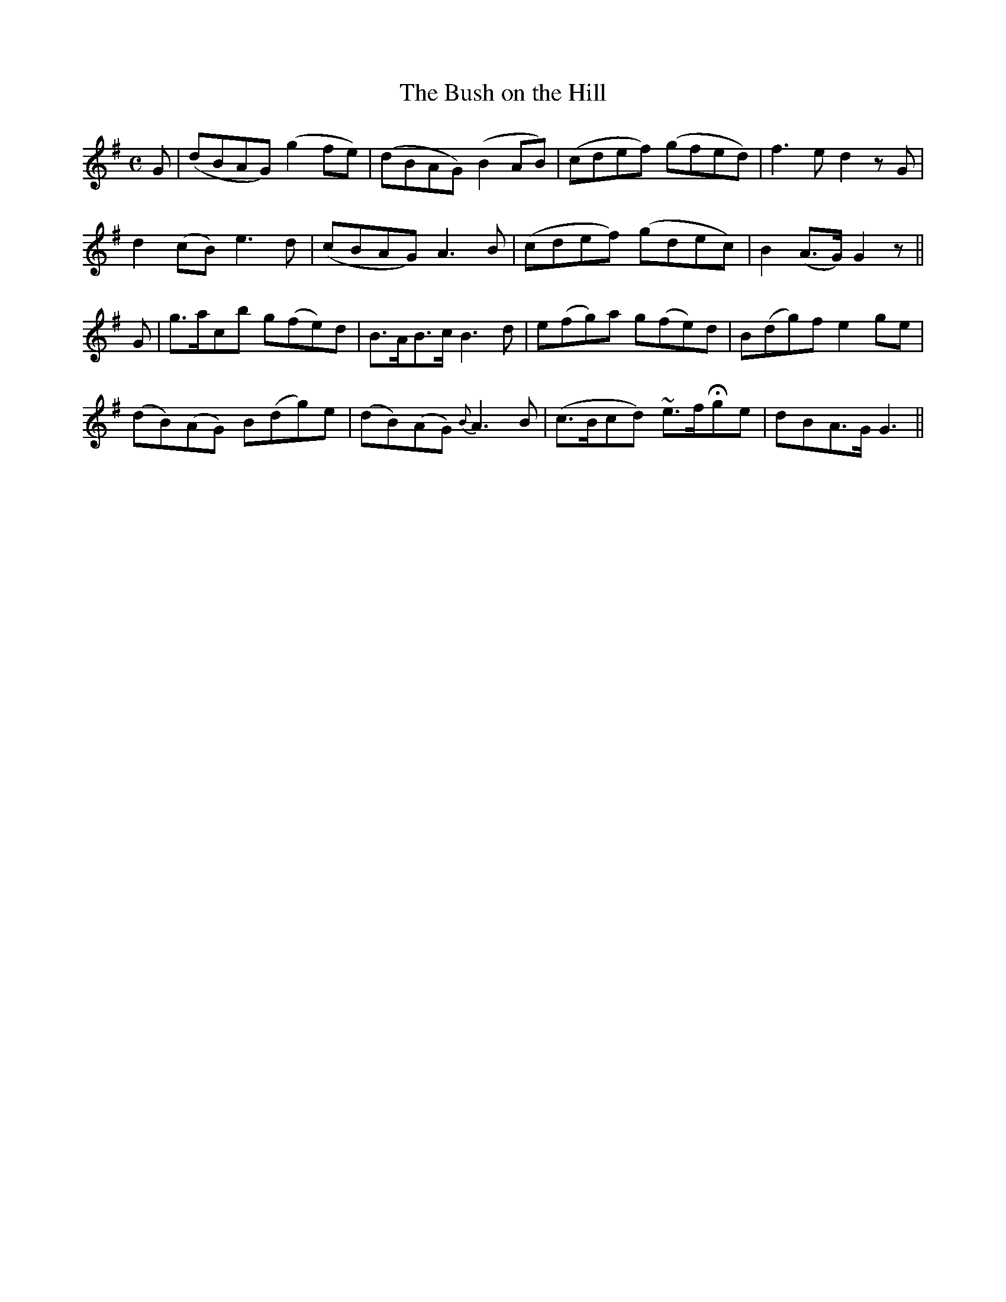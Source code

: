 X:520
T:The Bush on the Hill
M:C
L:1/8
B:O'Neill's 520
N:"Moderate" "collected by F. O'Neill"
K:G
G \
| (dBAG) (g2 fe) | (dBAG) (B2 AB) | (cdef) (gfed) | f3 e d2 z G |
d2 (cB) e3 d | (cBAG) A3 B | (cdef) (gdec) | B2 (A>G) G2 z ||
G \
| g>acb g(fe)d | B>AB>c B3 d | e(fg)a g(fe)d | B(dg)f e2 ge |
(dB)(AG) B(dg)e | (dB)(AG) {B}A3 B | (c>Bcd) ~e>fHge | dBA>G G3 ||
